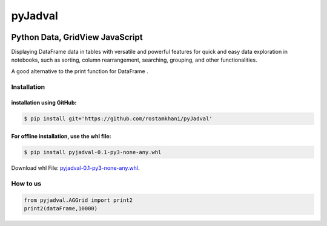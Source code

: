
********
pyJadval
********

.. image:: https://github.com/rostamkhani/pyJadval/blob/main/logo-pyjadval.png
   :height: 140px


Python Data, GridView JavaScript
~~~~~~~~~~~~~~~~~~~~~~~~~~~~~~~~

Displaying DataFrame data in tables with versatile and powerful features for quick and easy data exploration in notebooks, such as sorting, column rearrangement, searching, grouping, and other functionalities. 

A good alternative to the print function for DataFrame .

Installation
============

installation using GitHub:
''''''''''''''''''''''''''
.. code:: bash

    $ pip install git+'https://github.com/rostamkhani/pyJadval'


For offline installation, use the whl file:
'''''''''''''''''''''''''''''''''''''''''''
.. code:: bash
    
    $ pip install pyjadval-0.1-py3-none-any.whl

Download whl File: `pyjadval-0.1-py3-none-any.whl <https://github.com/rostamkhani/pyJadval/raw/main/dist/pyjadval-0.1-py3-none-any.whl>`_.




How to us
=========

.. code:: Python

    from pyjadval.AGGrid import print2
    print2(dataFrame,10000)



.. image:: /sample/pyjadval_print2_Screenshot.png
